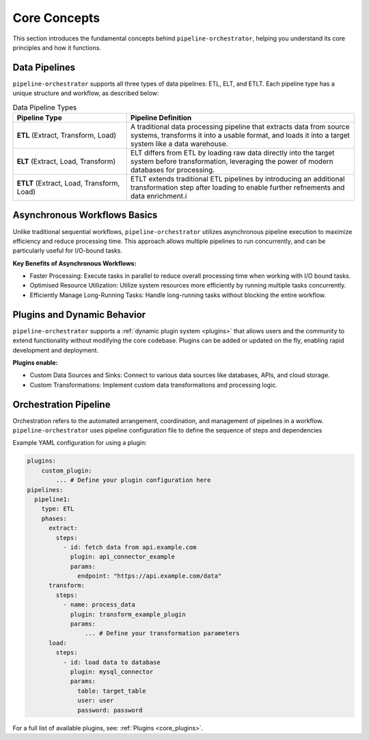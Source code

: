 .. _core_concepts:

Core Concepts
==============
This section introduces the fundamental concepts behind ``pipeline-orchestrator``, helping
you understand its core principles and how it functions.

Data Pipelines
----------------------
``pipeline-orchestrator`` supports all three types of data pipelines: ETL, ELT, and ETLT. Each pipeline 
type has a unique structure and workflow, as described below:

.. list-table:: Data Pipeline Types
   :widths: 25 50
   :header-rows: 1

   * - Pipeline Type
     - Pipeline Definition
   * - **ETL** (Extract, Transform, Load)
     - A traditional data processing pipeline that extracts data from source systems, transforms it into a usable format, and loads it into a target system like a data warehouse.
   * - **ELT** (Extract, Load, Transform)
     - ELT differs from ETL by loading raw data directly into the target system before transformation, leveraging the power of modern databases for processing.
   * - **ETLT** (Extract, Load, Transform, Load)
     - ETLT extends traditional ETL pipelines by introducing an additional transformation step after loading to enable further refnements and data enrichment.i
     

Asynchronous Workflows Basics
-----------------------------
Unlike traditional sequential workflows, ``pipeline-orchestrator`` utilizes asynchronous pipeline execution to
maximize efficiency and reduce processing time. This approach allows multiple pipelines to run concurrently, and 
can be particularly useful for I/O-bound tasks.

**Key Benefits of Asynchronous Workflows:**

- Faster Processing: Execute tasks in parallel to reduce overall processing time when working with I/O bound tasks.
- Optimised Resource Utilization: Utilize system resources more efficiently by running multiple tasks concurrently.
- Efficiently Manage Long-Running Tasks: Handle long-running tasks without blocking the entire workflow.

Plugins and Dynamic Behavior
----------------------------
``pipeline-orchestrator`` supports a :ref:`dynamic plugin system <plugins>` that allows users and the community to extend functionality
without modifying the core codebase. Plugins can be added or updated on the fly, enabling rapid development and deployment.


**Plugins enable:**

- Custom Data Sources and Sinks: Connect to various data sources like databases, APIs, and cloud storage.
- Custom Transformations: Implement custom data transformations and processing logic.

Orchestration Pipeline
----------------------
Orchestration refers to the automated arrangement, coordination, and management of pipelines in a workflow. 
``pipeline-orchestrator`` uses pipeline configuration file to define the sequence of steps and dependencies


Example YAML configuration for using a plugin:


.. code:: yaml

    plugins:
        custom_plugin:
            ... # Define your plugin configuration here
    pipelines:
      pipeline1:
        type: ETL
        phases:
          extract:
            steps:
              - id: fetch data from api.example.com
                plugin: api_connector_example
                params:
                  endpoint: "https://api.example.com/data"
          transform:
            steps:
              - name: process_data
                plugin: transform_example_plugin
                params:
                    ... # Define your transformation parameters
          load:
            steps:
              - id: load data to database 
                plugin: mysql_connector
                params:
                  table: target_table
                  user: user
                  password: password

For a full list of available plugins, see: :ref:`Plugins <core_plugins>`.


